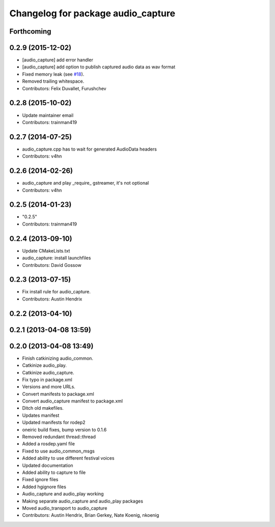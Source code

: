 ^^^^^^^^^^^^^^^^^^^^^^^^^^^^^^^^^^^
Changelog for package audio_capture
^^^^^^^^^^^^^^^^^^^^^^^^^^^^^^^^^^^

Forthcoming
-----------

0.2.9 (2015-12-02)
------------------
* [audio_capture] add error handler
* [audio_capture] add option to publish captured audio data as wav format
* Fixed memory leak (see `#18 <https://github.com/ros-drivers/audio_common/issues/18>`_).
* Removed trailing whitespace.
* Contributors: Felix Duvallet, Furushchev

0.2.8 (2015-10-02)
------------------
* Update maintainer email
* Contributors: trainman419

0.2.7 (2014-07-25)
------------------
* audio_capture.cpp has to wait for generated AudioData headers
* Contributors: v4hn

0.2.6 (2014-02-26)
------------------
* audio_capture and play _require\_ gstreamer, it's not optional
* Contributors: v4hn

0.2.5 (2014-01-23)
------------------
* "0.2.5"
* Contributors: trainman419

0.2.4 (2013-09-10)
------------------
* Update CMakeLists.txt
* audio_capture: install launchfiles
* Contributors: David Gossow

0.2.3 (2013-07-15)
------------------
* Fix install rule for audio_capture.
* Contributors: Austin Hendrix

0.2.2 (2013-04-10)
------------------

0.2.1 (2013-04-08 13:59)
------------------------

0.2.0 (2013-04-08 13:49)
------------------------
* Finish catkinizing audio_common.
* Catkinize audio_play.
* Catkinize audio_capture.
* Fix typo in package.xml
* Versions and more URLs.
* Convert manifests to package.xml
* Convert audio_capture manifest to package.xml
* Ditch old makefiles.
* Updates manifest
* Updated manifests for rodep2
* oneiric build fixes, bump version to 0.1.6
* Removed redundant thread::thread
* Added a rosdep.yaml file
* Fixed to use audio_common_msgs
* Added ability to use different festival voices
* Updated documentation
* Added ability to capture to file
* Fixed ignore files
* Added hgignore files
* Audio_capture and audio_play working
* Making separate audio_capture and audio_play packages
* Moved audio_transport to audio_capture
* Contributors: Austin Hendrix, Brian Gerkey, Nate Koenig, nkoenig
